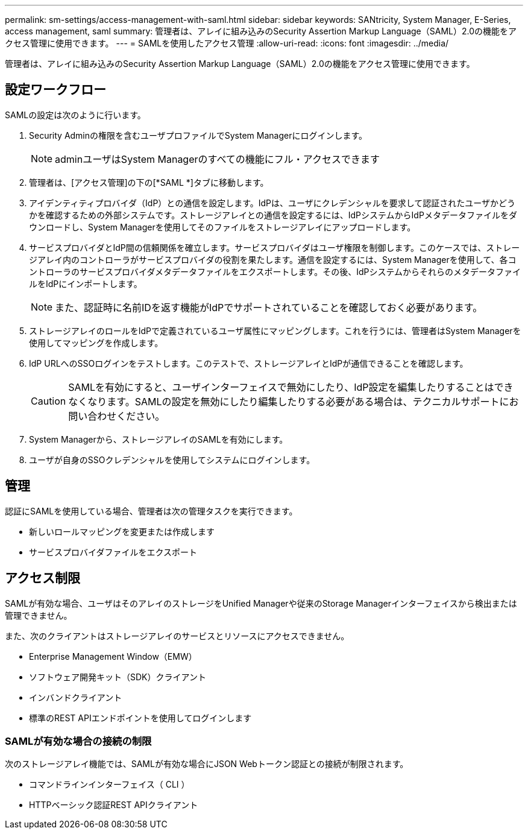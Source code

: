 ---
permalink: sm-settings/access-management-with-saml.html 
sidebar: sidebar 
keywords: SANtricity, System Manager, E-Series, access management, saml 
summary: 管理者は、アレイに組み込みのSecurity Assertion Markup Language（SAML）2.0の機能をアクセス管理に使用できます。 
---
= SAMLを使用したアクセス管理
:allow-uri-read: 
:icons: font
:imagesdir: ../media/


[role="lead"]
管理者は、アレイに組み込みのSecurity Assertion Markup Language（SAML）2.0の機能をアクセス管理に使用できます。



== 設定ワークフロー

SAMLの設定は次のように行います。

. Security Adminの権限を含むユーザプロファイルでSystem Managerにログインします。
+
[NOTE]
====
adminユーザはSystem Managerのすべての機能にフル・アクセスできます

====
. 管理者は、[アクセス管理]の下の[*SAML *]タブに移動します。
. アイデンティティプロバイダ（IdP）との通信を設定します。IdPは、ユーザにクレデンシャルを要求して認証されたユーザかどうかを確認するための外部システムです。ストレージアレイとの通信を設定するには、IdPシステムからIdPメタデータファイルをダウンロードし、System Managerを使用してそのファイルをストレージアレイにアップロードします。
. サービスプロバイダとIdP間の信頼関係を確立します。サービスプロバイダはユーザ権限を制御します。このケースでは、ストレージアレイ内のコントローラがサービスプロバイダの役割を果たします。通信を設定するには、System Managerを使用して、各コントローラのサービスプロバイダメタデータファイルをエクスポートします。その後、IdPシステムからそれらのメタデータファイルをIdPにインポートします。
+
[NOTE]
====
また、認証時に名前IDを返す機能がIdPでサポートされていることを確認しておく必要があります。

====
. ストレージアレイのロールをIdPで定義されているユーザ属性にマッピングします。これを行うには、管理者はSystem Managerを使用してマッピングを作成します。
. IdP URLへのSSOログインをテストします。このテストで、ストレージアレイとIdPが通信できることを確認します。
+
[CAUTION]
====
SAMLを有効にすると、ユーザインターフェイスで無効にしたり、IdP設定を編集したりすることはできなくなります。SAMLの設定を無効にしたり編集したりする必要がある場合は、テクニカルサポートにお問い合わせください。

====
. System Managerから、ストレージアレイのSAMLを有効にします。
. ユーザが自身のSSOクレデンシャルを使用してシステムにログインします。




== 管理

認証にSAMLを使用している場合、管理者は次の管理タスクを実行できます。

* 新しいロールマッピングを変更または作成します
* サービスプロバイダファイルをエクスポート




== アクセス制限

SAMLが有効な場合、ユーザはそのアレイのストレージをUnified Managerや従来のStorage Managerインターフェイスから検出または管理できません。

また、次のクライアントはストレージアレイのサービスとリソースにアクセスできません。

* Enterprise Management Window（EMW）
* ソフトウェア開発キット（SDK）クライアント
* インバンドクライアント
* 標準のREST APIエンドポイントを使用してログインします




=== SAMLが有効な場合の接続の制限

次のストレージアレイ機能では、SAMLが有効な場合にJSON Webトークン認証との接続が制限されます。

* コマンドラインインターフェイス（ CLI ）
* HTTPベーシック認証REST APIクライアント

